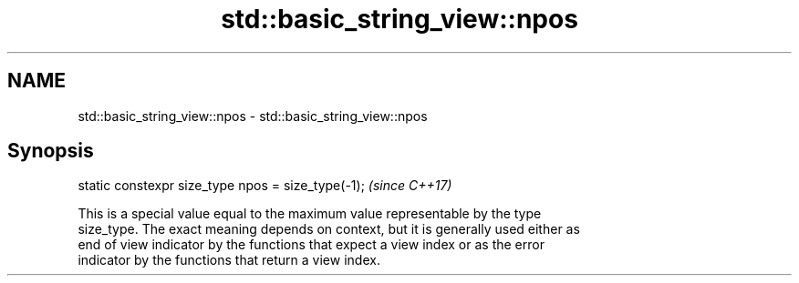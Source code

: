 .TH std::basic_string_view::npos 3 "Nov 16 2016" "2.1 | http://cppreference.com" "C++ Standard Libary"
.SH NAME
std::basic_string_view::npos \- std::basic_string_view::npos

.SH Synopsis
   static constexpr size_type npos = size_type(-1);  \fI(since C++17)\fP

   This is a special value equal to the maximum value representable by the type
   size_type. The exact meaning depends on context, but it is generally used either as
   end of view indicator by the functions that expect a view index or as the error
   indicator by the functions that return a view index.
